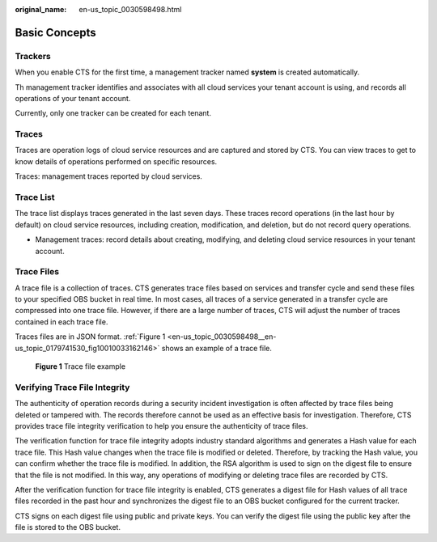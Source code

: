 :original_name: en-us_topic_0030598498.html

.. _en-us_topic_0030598498:

Basic Concepts
==============

Trackers
--------

When you enable CTS for the first time, a management tracker named **system** is created automatically.

Th management tracker identifies and associates with all cloud services your tenant account is using, and records all operations of your tenant account.

Currently, only one tracker can be created for each tenant.

Traces
------

Traces are operation logs of cloud service resources and are captured and stored by CTS. You can view traces to get to know details of operations performed on specific resources.

Traces: management traces reported by cloud services.

Trace List
----------

The trace list displays traces generated in the last seven days. These traces record operations (in the last hour by default) on cloud service resources, including creation, modification, and deletion, but do not record query operations.

-  Management traces: record details about creating, modifying, and deleting cloud service resources in your tenant account.

Trace Files
-----------

A trace file is a collection of traces. CTS generates trace files based on services and transfer cycle and send these files to your specified OBS bucket in real time. In most cases, all traces of a service generated in a transfer cycle are compressed into one trace file. However, if there are a large number of traces, CTS will adjust the number of traces contained in each trace file.

Traces files are in JSON format. :ref:`Figure 1 <en-us_topic_0030598498__en-us_topic_0179741530_fig10010033162146>` shows an example of a trace file.

.. _en-us_topic_0030598498__en-us_topic_0179741530_fig10010033162146:

.. figure:: /_static/images/en-us_image_0179741687.png
   :alt: **Figure 1** Trace file example

   **Figure 1** Trace file example

Verifying Trace File Integrity
------------------------------

The authenticity of operation records during a security incident investigation is often affected by trace files being deleted or tampered with. The records therefore cannot be used as an effective basis for investigation. Therefore, CTS provides trace file integrity verification to help you ensure the authenticity of trace files.

The verification function for trace file integrity adopts industry standard algorithms and generates a Hash value for each trace file. This Hash value changes when the trace file is modified or deleted. Therefore, by tracking the Hash value, you can confirm whether the trace file is modified. In addition, the RSA algorithm is used to sign on the digest file to ensure that the file is not modified. In this way, any operations of modifying or deleting trace files are recorded by CTS.

After the verification function for trace file integrity is enabled, CTS generates a digest file for Hash values of all trace files recorded in the past hour and synchronizes the digest file to an OBS bucket configured for the current tracker.

CTS signs on each digest file using public and private keys. You can verify the digest file using the public key after the file is stored to the OBS bucket.
